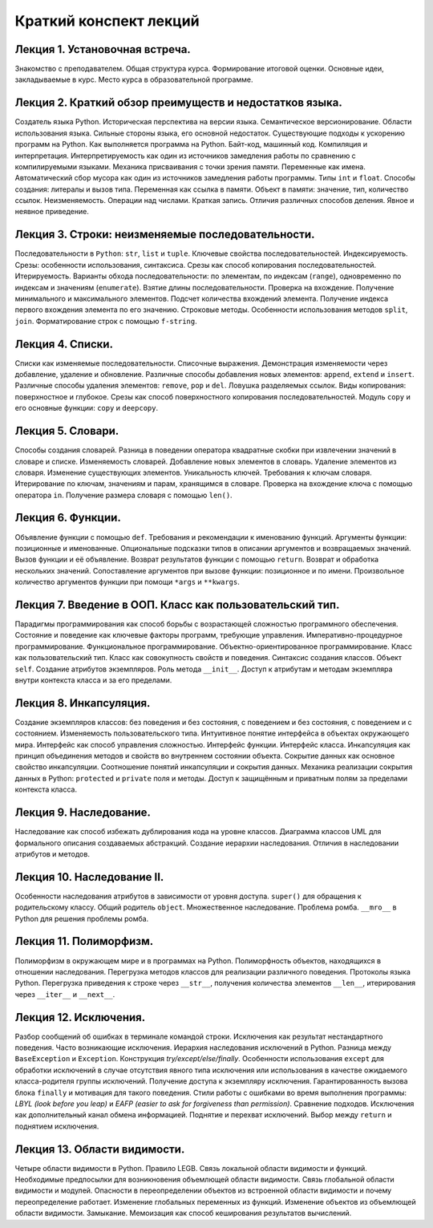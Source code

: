 .. _lectures-content-label:

Краткий конспект лекций
=======================

Лекция 1. Установочная встреча.
-------------------------------

Знакомство с преподавателем. Общая структура курса. Формирование
итоговой оценки. Основные идеи, закладываемые в курс. Место курса в
образовательной программе.

Лекция 2. Краткий обзор преимуществ и недостатков языка.
--------------------------------------------------------

Создатель языка Python. Историческая
перспектива на версии языка. Семантическое версионирование. Области
использования языка. Сильные стороны языка, его основной недостаток.
Существующие подходы к ускорению программ на Python. Как выполняется программа на Python.
Байт-код, машинный код. Компиляция и интерпретация.
Интерпретируемость как один из источников замедления работы по сравнению с
компилируемыми языками. Механика присваивания с точки зрения памяти. Переменные как имена.
Автоматический сбор мусора как один из источников замедления работы программы.
Типы ``int`` и ``float``. Способы создания:
литералы и вызов типа.
Переменная как ссылка в памяти. Объект в памяти: значение, тип,
количество ссылок. Неизменяемость. Операции над числами. Краткая запись.
Отличия различных способов деления. Явное и неявное приведение.

Лекция 3. Строки: неизменяемые последовательности.
--------------------------------------------------

Последовательности в ``Python``: ``str``, ``list`` и ``tuple``. Ключевые
свойства последовательностей. Индексируемость. Срезы: особенности
использования, синтаксиса. Срезы как способ копирования
последовательностей. Итерируемость. Варианты обхода последовательности:
по элементам, по индексам (``range``), одновременно по индексам и
значениям (``enumerate``). Взятие длины последовательности. Проверка на
вхождение. Получение минимального и максимального элементов. Подсчет
количества вхождений элемента. Получение индекса первого вхождения
элемента по его значению. Строковые методы. Особенности использования
методов ``split``, ``join``. Форматирование строк с помощью
``f-string``.

Лекция 4. Списки.
-----------------

Списки как изменяемые последовательности. Списочные выражения.
Демонстрация изменяемости через добавление, удаление и обновление.
Различные способы добавления новых элементов:
``append``, ``extend`` и ``insert``. Различные способы удаления элементов:
``remove``, ``pop`` и ``del``.
Ловушка разделяемых ссылок. Виды копирования: поверхностное и глубокое.
Срезы как способ поверхностного копирования
последовательностей. Модуль ``copy`` и его основные функции: ``copy`` и ``deepcopy``.

Лекция 5. Словари.
------------------

Способы создания словарей. Разница в поведении оператора квадратные
скобки при извлечении значений в словаре и списке. Изменяемость
словарей. Добавление новых элементов в словарь. Удаление элементов из
словаря. Изменение существующих элементов. Уникальность ключей.
Требования к ключам словаря. Итерирование по ключам, значениям и парам,
хранящимся в словаре. Проверка на вхождение ключа с помощью оператора
``in``. Получение размера словаря с помощью ``len()``.

Лекция 6. Функции.
------------------

Объявление функции с помощью ``def``. Требования и рекомендации к
именованию функций. Аргументы функции: позиционные и именованные.
Опциональные подсказки типов в описании аргументов и возвращаемых
значений. Вызов функции и её объявление. Возврат результатов функции с
помощью ``return``. Возврат и обработка нескольких значений.
Сопоставление аргументов при вызове функции: позиционное и по имени.
Произвольное количество аргументов функции при помощи ``*args`` и
``**kwargs``.

Лекция 7. Введение в ООП. Класс как пользовательский тип.
---------------------------------------------------------

Парадигмы программирования как способ борьбы с возрастающей сложностью
программного обеспечения. Состояние и поведение как ключевые факторы
программ, требующие управления. Императивно-процедурное
программирование. Функциональное программирование.
Объектно-ориентированное программирование. Класс как пользовательский
тип. Класс как совокупность свойств и поведения. Синтаксис создания
классов. Объект ``self``. Создание атрибутов экземпляров. Роль метода
``__init__``. Доступ к атрибутам и методам экземпляра внутри контекста
класса и за его пределами.

Лекция 8. Инкапсуляция.
-----------------------

Создание экземпляров классов: без поведения и без состояния, с поведением и без состояния, с
поведением и с состоянием. Изменяемость пользовательского типа. Интуитивное понятие интерфейса
в объектах окружающего мира. Интерфейс как способ управления сложностью. Интерфейс функции.
Интерфейс класса. Инкапсуляция как принцип объединения методов и свойств во внутреннем состоянии
объекта. Сокрытие данных как основное свойство инкапсуляции. Соотношение понятий инкапсуляции
и сокрытия данных. Механика реализации сокрытия данных в Python: ``protected`` и ``private``
поля и методы. Доступ к защищённым и приватным полям за пределами контекста класса.

Лекция 9. Наследование.
------------------------

Наследование как способ избежать дублирования кода на уровне классов.
Диаграмма классов UML для формального описания создаваемых абстракций. Создание иерархии наследования.
Отличия в наследовании атрибутов и методов.


Лекция 10. Наследование II.
---------------------------

Особенности наследования атрибутов в зависимости от
уровня доступа. ``super()`` для обращения к родительскому классу. Общий родитель ``object``. Множественное наследование.
Проблема ромба. ``__mro__`` в Python для решения проблемы ромба.


Лекция 11. Полиморфизм.
---------------------------------

Полиморфизм в окружающем мире и
в программах на Python. Полиморфность объектов, находящихся в
отношении наследования. Перегрузка методов классов для реализации различного поведения.
Протоколы языка Python. Перегрузка приведения к строке через ``__str__``,
получения количества элементов ``__len__``, итерирования через ``__iter__`` и ``__next__``.

Лекция 12. Исключения.
-----------------------

Разбор сообщений об ошибках в терминале командой строки. Исключения как результат нестандартного
поведения. Часто возникающие исключения. Иерархия наследования исключений в Python. Разница
между ``BaseException`` и ``Exception``. Конструкция `try/except/else/finally`. Особенности
использования ``except`` для обработки исключений в случае отсутствия явного типа
исключения или использования в качестве ожидаемого класса-родителя группы исключений.
Получение доступа к экземпляру исключения. Гарантированность вызова блока ``finally`` и
мотивация для такого поведения. Стили работы с ошибками во время выполнения
программы: `LBYL (look before you leap)` и `EAFP (easier to ask for forgiveness than permission)`.
Сравнение подходов. Исключения как дополнительный канал обмена информацией. Поднятие и
перехват исключений. Выбор между ``return`` и поднятием исключения.

Лекция 13. Области видимости.
-----------------------------

Четыре области видимости в Python. Правило LEGB. Связь локальной области видимости и функций.
Необходимые предпосылки для возникновения объемлющей области видимости. Связь глобальной области
видимости и модулей. Опасности в переопределении объектов из встроенной области видимости и почему
переопределение работает. Изменение глобальных переменных из функций. Изменение объектов из
объемлющей области видимости. Замыкание. Мемоизация как способ кеширования результатов вычислений.
